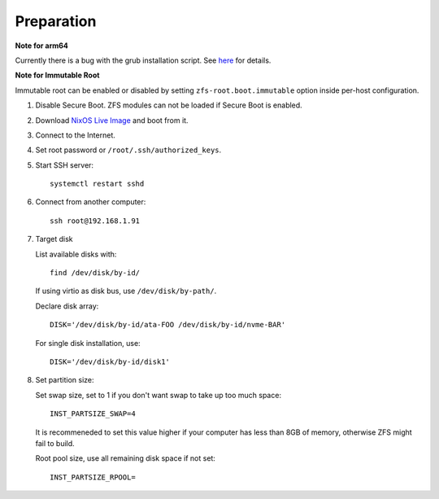 .. highlight:: sh

Preparation
======================

.. contents:: Table of Contents
   :local:

**Note for arm64**

Currently there is a bug with the grub installation script.  See `here
<https://github.com/NixOS/nixpkgs/issues/222491>`__ for details.

**Note for Immutable Root**

Immutable root can be enabled or disabled by setting
``zfs-root.boot.immutable`` option inside per-host configuration.

#. Disable Secure Boot. ZFS modules can not be loaded if Secure Boot is enabled.
#. Download `NixOS Live Image
   <https://nixos.org/download.html#download-nixos>`__ and boot from it.
#. Connect to the Internet.
#. Set root password or ``/root/.ssh/authorized_keys``.
#. Start SSH server::

    systemctl restart sshd

#. Connect from another computer::

    ssh root@192.168.1.91

#. Target disk

   List available disks with::

    find /dev/disk/by-id/

   If using virtio as disk bus, use ``/dev/disk/by-path/``.

   Declare disk array::

    DISK='/dev/disk/by-id/ata-FOO /dev/disk/by-id/nvme-BAR'

   For single disk installation, use::

    DISK='/dev/disk/by-id/disk1'

#. Set partition size:

   Set swap size, set to 1 if you don't want swap to
   take up too much space::

    INST_PARTSIZE_SWAP=4

   It is recommeneded to set this value higher if your computer has
   less than 8GB of memory, otherwise ZFS might fail to build.

   Root pool size, use all remaining disk space if not set::

    INST_PARTSIZE_RPOOL=
